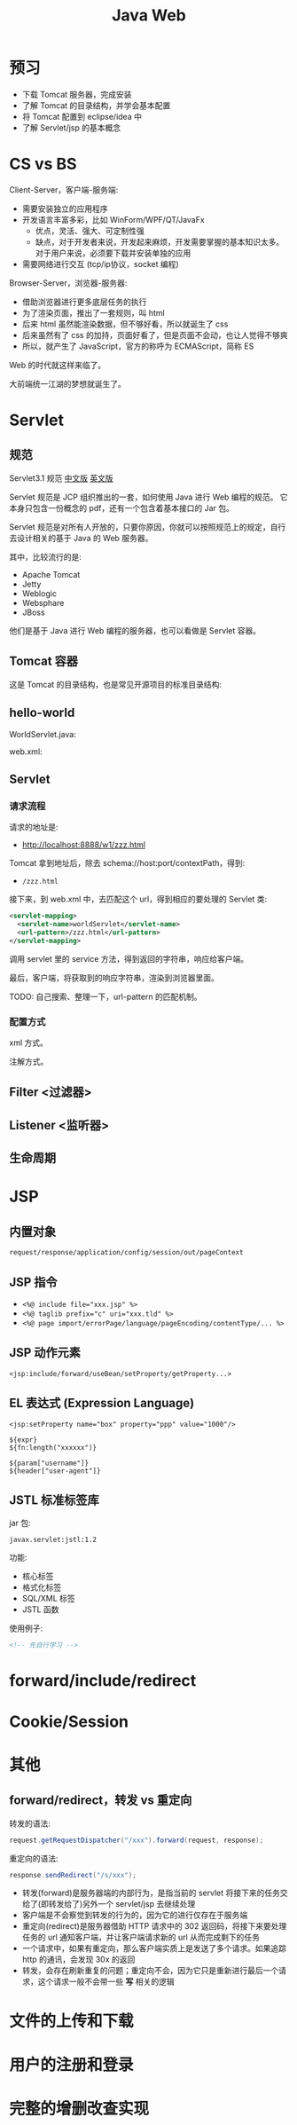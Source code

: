 #+TITLE: Java Web


* 预习

- 下载 Tomcat 服务器，完成安装
- 了解 Tomcat 的目录结构，并学会基本配置
- 将 Tomcat 配置到 eclipse/idea 中
- 了解 Servlet/jsp 的基本概念

* CS vs BS

Client-Server，客户端-服务端:
- 需要安装独立的应用程序
- 开发语言丰富多彩，比如 WinForm/WPF/QT/JavaFx
  + 优点，灵活、强大、可定制性强
  + 缺点，对于开发者来说，开发起来麻烦，开发需要掌握的基本知识太多。
    对于用户来说，必须要下载并安装单独的应用
- 需要网络进行交互 (tcp/ip协议，socket 编程)

Browser-Server，浏览器-服务器:
- 借助浏览器进行更多底层任务的执行
- 为了渲染页面，推出了一套规则，叫 html
- 后来 html 虽然能渲染数据，但不够好看，所以就诞生了 css
- 后来虽然有了 css 的加持，页面好看了，但是页面不会动，也让人觉得不够爽
- 所以，就产生了 JavaScript，官方的称呼为 ECMAScript，简称 ES

Web 的时代就这样来临了。

大前端统一江湖的梦想就诞生了。

* Servlet
** 规范

Servlet3.1 规范 [[https://github.com/waylau/servlet-3.1-specification][中文版]] [[https://jcp.org/en/jsr/detail?id=340][英文版]]

Servlet 规范是 JCP 组织推出的一套，如何使用 Java 进行 Web 编程的规范。
它本身只包含一份概念的 pdf，还有一个包含着基本接口的 Jar 包。

Servlet 规范是对所有人开放的，只要你原因，你就可以按照规范上的规定，自行去设计相关的基于 Java 的 Web 服务器。

其中，比较流行的是:
- Apache Tomcat
- Jetty
- Weblogic
- Websphare
- JBoss

他们是基于 Java 进行 Web 编程的服务器，也可以看做是 Servlet 容器。

** Tomcat 容器

这是 Tomcat 的目录结构，也是常见开源项目的标准目录结构:

[[file:img/scrot_2019-06-26_02-57-48.png]]

** hello-world

WorldServlet.java:

#+DOWNLOADED: c:/Users/ADMINI~1/AppData/Local/Temp/scrot.png @ 2019-07-04 01:01:12
[[file:img/scrot_2019-07-04_01-01-12.png]]

web.xml:

#+DOWNLOADED: c:/Users/ADMINI~1/AppData/Local/Temp/scrot.png @ 2019-07-04 01:01:50
[[file:img/scrot_2019-07-04_01-01-50.png]]

** Servlet
*** 请求流程

请求的地址是:
- http://localhost:8888/w1/zzz.html

Tomcat 拿到地址后，除去 schema://host:port/contextPath，得到:
- ~/zzz.html~

接下来，到 web.xml 中，去匹配这个 url，得到相应的要处理的 Servlet 类:
#+BEGIN_SRC xml
  <servlet-mapping>
    <servlet-name>worldServlet</servlet-name>
    <url-pattern>/zzz.html</url-pattern>
  </servlet-mapping>
#+END_SRC

调用 servlet 里的 service 方法，得到返回的字符串，响应给客户端。

最后，客户端，将获取到的响应字符串，渲染到浏览器里面。

TODO: 自己搜索、整理一下，url-pattern 的匹配机制。

*** 配置方式

xml 方式。

注解方式。

** Filter <过滤器>
** Listener <监听器>
** 生命周期
* JSP
** 内置对象

~request/response/application/config/session/out/pageContext~

** JSP 指令

- ~<%@ include file="xxx.jsp" %>~
- ~<%@ taglib prefix="c" uri="xxx.tld" %>~
- ~<%@ page import/errorPage/language/pageEncoding/contentType/... %>~

** JSP 动作元素

~<jsp:include/forward/useBean/setProperty/getProperty...>~

** EL 表达式 (Expression Language)

#+BEGIN_EXAMPLE
  <jsp:setProperty name="box" property="ppp" value="1000"/>

  ${expr}
  ${fn:length("xxxxxx")}

  ${param["username"]}
  ${header["user-agent"]}
#+END_EXAMPLE

** JSTL 标准标签库

jar 包:
: javax.servlet:jstl:1.2

功能:
- 核心标签
- 格式化标签
- SQL/XML 标签
- JSTL 函数

使用例子:
#+BEGIN_SRC html
  <!-- 先自行学习 -->
#+END_SRC

* forward/include/redirect
* Cookie/Session

* 其他
** forward/redirect，转发 vs 重定向

转发的语法:
#+BEGIN_SRC java
  request.getRequestDispatcher("/xxx").forward(request, response);
#+END_SRC

重定向的语法:
#+BEGIN_SRC java
  response.sendRedirect("/s/xxx");
#+END_SRC

- 转发(forward)是服务器端的内部行为，是指当前的 servlet 将接下来的任务交给了(即转发给了)另外一个 servlet/jsp 去继续处理
- 客户端是不会察觉到转发的行为的，因为它的进行仅存在于服务端
- 重定向(redirect)是服务器借助 HTTP 请求中的 302 返回码，将接下来要处理任务的 url 通知客户端，并让客户端请求新的 url 从而完成剩下的任务
- 一个请求中，如果有重定向，那么客户端实质上是发送了多个请求。如果追踪 http 的通讯，会发现 30x 的返回
- 转发，会存在刷新重复的问题；重定向不会，因为它只是重新进行最后一个请求，这个请求一般不会带一些 *写* 相关的逻辑


* 文件的上传和下载
* 用户的注册和登录
* 完整的增删改查实现



